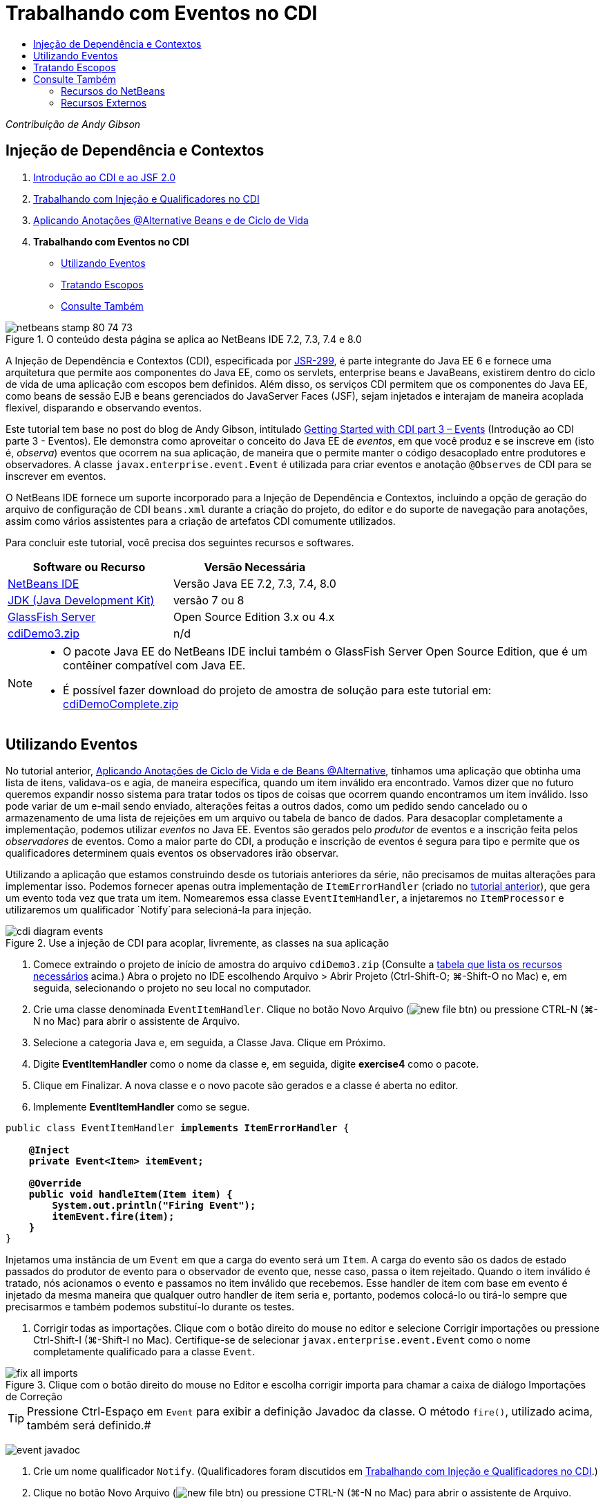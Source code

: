 // 
//     Licensed to the Apache Software Foundation (ASF) under one
//     or more contributor license agreements.  See the NOTICE file
//     distributed with this work for additional information
//     regarding copyright ownership.  The ASF licenses this file
//     to you under the Apache License, Version 2.0 (the
//     "License"); you may not use this file except in compliance
//     with the License.  You may obtain a copy of the License at
// 
//       http://www.apache.org/licenses/LICENSE-2.0
// 
//     Unless required by applicable law or agreed to in writing,
//     software distributed under the License is distributed on an
//     "AS IS" BASIS, WITHOUT WARRANTIES OR CONDITIONS OF ANY
//     KIND, either express or implied.  See the License for the
//     specific language governing permissions and limitations
//     under the License.
//

= Trabalhando com Eventos no CDI
:jbake-type: tutorial
:jbake-tags: tutorials 
:markup-in-source: verbatim,quotes,macros
:jbake-status: published
:icons: font
:syntax: true
:source-highlighter: pygments
:toc: left
:toc-title:
:description: Trabalhando com Eventos no CDI - Apache NetBeans
:keywords: Apache NetBeans, Tutorials, Trabalhando com Eventos no CDI

_Contribuição de Andy Gibson_


== Injeção de Dependência e Contextos

1. link:cdi-intro.html[+Introdução ao CDI e ao JSF 2.0+]
2. link:cdi-inject.html[+Trabalhando com Injeção e Qualificadores no CDI+]
3. link:cdi-validate.html[+Aplicando Anotações @Alternative Beans e de Ciclo de Vida+]
4. *Trabalhando com Eventos no CDI*
* <<event,Utilizando Eventos>>
* <<scopes,Tratando Escopos>>
* <<seealso,Consulte Também>>

image::images/netbeans-stamp-80-74-73.png[title="O conteúdo desta página se aplica ao NetBeans IDE 7.2, 7.3, 7.4 e 8.0"]

A Injeção de Dependência e Contextos (CDI), especificada por link:http://jcp.org/en/jsr/detail?id=299[+JSR-299+], é parte integrante do Java EE 6 e fornece uma arquitetura que permite aos componentes do Java EE, como os servlets, enterprise beans e JavaBeans, existirem dentro do ciclo de vida de uma aplicação com escopos bem definidos. Além disso, os serviços CDI permitem que os componentes do Java EE, como beans de sessão EJB e beans gerenciados do JavaServer Faces (JSF), sejam injetados e interajam de maneira acoplada flexível, disparando e observando eventos.

Este tutorial tem base no post do blog de Andy Gibson, intitulado link:http://www.andygibson.net/blog/index.php/2010/01/11/getting-started-with-jsf-2-0-and-cdi-part-3/[+Getting Started with CDI part 3 – Events+] (Introdução ao CDI parte 3 - Eventos). Ele demonstra como aproveitar o conceito do Java EE de _eventos_, em que você produz e se inscreve em (isto é, _observa_) eventos que ocorrem na sua aplicação, de maneira que o permite manter o código desacoplado entre produtores e observadores. A classe `javax.enterprise.event.Event` é utilizada para criar eventos e anotação `@Observes` de CDI para se inscrever em eventos.

O NetBeans IDE fornece um suporte incorporado para a Injeção de Dependência e Contextos, incluindo a opção de geração do arquivo de configuração de CDI `beans.xml` durante a criação do projeto, do editor e do suporte de navegação para anotações, assim como vários assistentes para a criação de artefatos CDI comumente utilizados.


Para concluir este tutorial, você precisa dos seguintes recursos e softwares.

|===
|Software ou Recurso |Versão Necessária 

|link:https://netbeans.org/downloads/index.html[+NetBeans IDE+] |Versão Java EE 7.2, 7.3, 7.4, 8.0 

|link:http://www.oracle.com/technetwork/java/javase/downloads/index.html[+JDK (Java Development Kit)+] |versão 7 ou 8 

|link:http://glassfish.dev.java.net/[+GlassFish Server+] |Open Source Edition 3.x ou 4.x 

|link:https://netbeans.org/projects/samples/downloads/download/Samples%252FJavaEE%252FcdiDemo3.zip[+cdiDemo3.zip+] |n/d 
|===

[NOTE]
====
* O pacote Java EE do NetBeans IDE inclui também o GlassFish Server Open Source Edition, que é um contêiner compatível com Java EE.
* É possível fazer download do projeto de amostra de solução para este tutorial em: link:https://netbeans.org/projects/samples/downloads/download/Samples%252FJavaEE%252FcdiDemoComplete.zip[+cdiDemoComplete.zip+]
====



[[event]]
== Utilizando Eventos

No tutorial anterior, link:cdi-validate.html[+Aplicando Anotações de Ciclo de Vida e de Beans @Alternative+], tínhamos uma aplicação que obtinha uma lista de itens, validava-os e agia, de maneira específica, quando um item inválido era encontrado. Vamos dizer que no futuro queremos expandir nosso sistema para tratar todos os tipos de coisas que ocorrem quando encontramos um item inválido. Isso pode variar de um e-mail sendo enviado, alterações feitas a outros dados, como um pedido sendo cancelado ou o armazenamento de uma lista de rejeições em um arquivo ou tabela de banco de dados. Para desacoplar completamente a implementação, podemos utilizar _eventos_ no Java EE. Eventos são gerados pelo _produtor_ de eventos e a inscrição feita pelos _observadores_ de eventos. Como a maior parte do CDI, a produção e inscrição de eventos é segura para tipo e permite que os qualificadores determinem quais eventos os observadores irão observar.

Utilizando a aplicação que estamos construindo desde os tutoriais anteriores da série, não precisamos de muitas alterações para implementar isso. Podemos fornecer apenas outra implementação de `ItemErrorHandler` (criado no link:cdi-validate.html[+tutorial anterior+]), que gera um evento toda vez que trata um item. Nomearemos essa classe `EventItemHandler`, a injetaremos no `ItemProcessor` e utilizaremos um qualificador `Notify`para selecioná-la para injeção.

image::images/cdi-diagram-events.png[title="Use a injeção de CDI para acoplar, livremente, as classes na sua aplicação"]

1. Comece extraindo o projeto de início de amostra do arquivo `cdiDemo3.zip` (Consulte a <<requiredSoftware,tabela que lista os recursos necessários>> acima.) Abra o projeto no IDE escolhendo Arquivo > Abrir Projeto (Ctrl-Shift-O; ⌘-Shift-O no Mac) e, em seguida, selecionando o projeto no seu local no computador.
2. Crie uma classe denominada `EventItemHandler`. Clique no botão Novo Arquivo (image:images/new-file-btn.png[]) ou pressione CTRL-N (⌘-N no Mac) para abrir o assistente de Arquivo.
3. Selecione a categoria Java e, em seguida, a Classe Java. Clique em Próximo.
4. Digite *EventItemHandler* como o nome da classe e, em seguida, digite *exercise4* como o pacote.
5. Clique em Finalizar. A nova classe e o novo pacote são gerados e a classe é aberta no editor.
6. Implemente *EventItemHandler* como se segue.

[source,java,subs="{markup-in-source}"]
----

public class EventItemHandler *implements ItemErrorHandler* {

    *@Inject
    private Event<Item> itemEvent;

    @Override
    public void handleItem(Item item) {
        System.out.println("Firing Event");
        itemEvent.fire(item);
    }*
}
----
Injetamos uma instância de um `Event` em que a carga do evento será um `Item`. A carga do evento são os dados de estado passados do produtor de evento para o observador de evento que, nesse caso, passa o item rejeitado. Quando o item inválido é tratado, nós acionamos o evento e passamos no item inválido que recebemos. Esse handler de item com base em evento é injetado da mesma maneira que qualquer outro handler de item seria e, portanto, podemos colocá-lo ou tirá-lo sempre que precisarmos e também podemos substituí-lo durante os testes.


. Corrigir todas as importações. Clique com o botão direito do mouse no editor e selecione Corrigir importações ou pressione Ctrl-Shift-I (⌘-Shift-I no Mac). Certifique-se de selecionar `javax.enterprise.event.Event` como o nome completamente qualificado para a classe `Event`. 

image::images/fix-all-imports.png[title="Clique com o botão direito do mouse no Editor e escolha corrigir importa para chamar a caixa de diálogo Importações de Correção"] 

TIP: Pressione Ctrl-Espaço em `Event` para exibir a definição Javadoc da classe. O método `fire()`, utilizado acima, também será definido.# 

image:images/event-javadoc.png[title="Pressione CTRL-Espaço para exibir documentação de Javadoc em classes na API"]



. Crie um nome qualificador `Notify`. (Qualificadores foram discutidos em link:cdi-inject.html[+Trabalhando com Injeção e Qualificadores no CDI+].)


. Clique no botão Novo Arquivo (image:images/new-file-btn.png[]) ou pressione CTRL-N (⌘-N no Mac) para abrir o assistente de Arquivo.


. Selecione a categoria Injeção de Dependência e Contexto e, em seguida, selecione Tipo de Qualificador. Clique em Próximo.


. Digite *Notify* como o nome da classe e, em seguida, digite *exercise4* como o pacote.


. Clique em Finalizar. O novo qualificador `Notify` será aberto no editor.

[source,java,subs="{markup-in-source}"]
----

@Qualifier
@Retention(RUNTIME)
@Target({METHOD, FIELD, PARAMETER, TYPE})
public @interface Notify {
}
----


. Adicione a anotação `@Notify` a `EventItemHandler`.

[source,java,subs="{markup-in-source}"]
----

*@Notify*
public class EventItemHandler implements ItemErrorHandler {

    ...
}
----
Criamos uma anotação de qualificador `@Notify` para identificar esse handler de erros para injeção e podemos utilizá-lo em nosso `ItemProcessor` adicionando-o ao ponto de injeção.


. Adicione a anotação `@Notify` ao ponto de injeção do `EventItemHandler` no `exercise2.ItemProcessor`.

[source,java,subs="{markup-in-source}"]
----

@Named
@RequestScoped
public class ItemProcessor {

    @Inject @Demo
    private ItemDao itemDao;

    @Inject
    private ItemValidator itemValidator;

    @Inject *@Notify*
    private ItemErrorHandler itemErrorHandler;

    public void execute() {
        List<Item> items = itemDao.fetchItems();
        for (Item item : items) {
            if (!itemValidator.isValid(item)) {
                itemErrorHandler.handleItem(item);
            }
        }
    }
}
----
(Utilize a dica do editor para adicionar a instrução de importação para `exercise4.Notify`.)


. Clique no botão Executar Projeto (image:images/run-project-btn.png[]) para executar o projeto.


. No browser, clique no botão "`Execute`" e, em seguida, retorne para o IDE e examine o log do servidor na janela Saída (Ctrl-4; ⌘-4 no Mac). Como a aplicação que você tem construído atualmente utiliza o `DefaultItemDao` para configurar quatro `Item`s, e, em seguida, aplica o `RelaxedItemValidator` nos `Iten`s, é esperado ver o acionamento de `itemErrorHandler` duas vezes. 

image::images/output-window.png[title="Exibir o log do GlassFish Server exibido na janela Saída"] 

Atualmente, no entanto, não temos nada observando o evento. Podemos corrigir isso criando um método _observador_ utilizando a anotação `@Observes`. Essa é a única coisa necessária para observar um evento. Para demonstrar, podemos modificar o `FileErrorReporter` (criado no link:cdi-validate.html[+tutorial anterior+]) para responder a eventos acionados adicionando um método observador que chama seu método `handleItem()`.


. Para fazer nosso `FileErrorReporter` responder ao evento, adicione o seguinte método à classe.

[source,java,subs="{markup-in-source}"]
----

public class FileErrorReporter implements ItemErrorHandler {

    *public void eventFired(@Observes Item item) {
        handleItem(item);
    }*

    ...
}
----
(Utilize a dica do editor para adicionar uma instrução de importação para `javax.enterprise.event.Observes`.)


. Execute o projeto (F6; fn-F6 no Mac) novamente, clique no botão "`Execute`" e, em seguida, retorne para o IDE e examine o log do servidor na janela Saída. 

image::images/output-window2.png[title="Exibir o log do GlassFish Server exibido na janela Saída"] 

Você verá que os eventos são acionados nos objetos inválidos como eram anteriormente, mas agora as informações do item estão sendo salvas quando cada evento é acionado. Também é possível notar que os eventos de ciclo de vida estão sendo observados, já que um bean `FileErrorReporter` é criado e fechado para cada evento acionado. (Consulte link:cdi-validate.html[+Aplicando Anotações de Ciclo de Vida e de Beans @Alternative+] para obter uma discussão de anotações de ciclo de vida, como `@PostConstruct` e `@PreDestroy`.)

Conforme mostrado nas etapas acima, a anotação `@Observes` fornece uma maneira fácil de observar um evento.

Eventos e observadores também podem ser anotados com qualificadores para permitir que os observadores observem apenas eventos específicos de um item. Consulte link:http://www.andygibson.net/blog/index.php/2010/01/11/getting-started-with-jsf-2-0-and-cdi-part-3/[+Introdução ao CDI parte 3 – Eventos+] para uma demonstração.



[[scopes]]
== Tratando Escopos

No estado atual da aplicação, um bean `FileErrorReporter` é criado toda vez que o evento é criado. Nesse caso, não queremos criar um novo bean toda vez, já que não queremos abrir e fechar o arquivo para cada item. Ainda queremos abrir o arquivo no início do processo e, em seguida, fechá-lo depois que o processo tiver sido concluído. Portanto, precisamos considerar o _escopo_ do bean `FileErrorReporter`.

Atualmente, o bean `FileErrorReporter` não tem um escopo definido. Quando nenhum escopo é definido, o CDI utiliza o escopo pseudodependente default. Na prática, isso significa que o bean é criado e destruído em um espaço muito pequeno de tempo, normalmente em uma chamada de método. No nosso cenário atual, o bean é criado e destruído pela duração do evento sendo acionado. Para corrigir isso, podemos aumentar o escopo do bean adicionando manualmente uma anotação de escopo. Tornaremos esse bean `@RequestScoped`, de modo que quando o bean for criado com o primeiro evento sendo acionado, ele continuará a existir pela duração da solicitação. Isso também significa que para todos os pontos de injeção em que esse bean é qualificado para ser injetado, a mesma instância do bean será injetada.

1. Adicione a anotação `@RequestScope` e a instrução de importação correspondente para `javax.enterprise.context.RequestScoped` à classe `FileErrorReporter`.

[source,java,subs="{markup-in-source}"]
----

*import javax.enterprise.context.RequestScoped;*
...

*@RequestScoped*
public class FileErrorReporter implements ItemErrorHandler { ... }
----
[tips]#Pressione Ctrl-Espaço enquanto digita para chamar o suporte da funcionalidade autocompletar código do editor. Quando você escolhe um item por meio da funcionalidade autocompletar código, todas as instruções de importação associadas serão automaticamente adicionadas à classe.# 

image::images/code-completion.png[title="Pressione Ctrl-Espaço ao digitar para chamar sugestões de autocompletar código"]



. Execute o projeto (F6; fn-F6 no Mac) novamente, clique no botão "`Execute`" e, em seguida, retorne para o IDE e examine o log do servidor na janela Saída. 

image::images/output-window3.png[title="Exibir o log do GlassFish Server exibido na janela Saída"] 

Note que o bean `FileErrorReporter` é criado apenas quando o primeiro evento é acionado e fechado depois de o evento final ter sido acionado.

[source,java,subs="{markup-in-source}"]
----

INFO: Firing Event
*INFO: Creating file error reporter*
INFO: Saving exercise2.Item@48ce88f6 [Value=34, Limit=7] to file
INFO: Firing Event
INFO: Saving exercise2.Item@3cae5788 [Value=89, Limit=32] to file
*INFO: Closing file error reporter*

----

Os eventos são uma ótima maneira de desacoplar partes do sistema de maneira modular, já que os observadores e produtores de eventos não sabem nada um sobre o outro, nem exigem alguma configuração para isso. Você pode adicionar partes de códigos que se inscrevem a eventos, com o produtor de evento desconhecendo o observador. (Sem utilizar eventos, normalmente seria necessário fazer com que o produtor de eventos chamasse o observador manualmente.) Por exemplo, se alguém atualizar o status de um pedido, seria possível adicionar eventos por e-mail para o representante de vendas ou notificar um gerente de conta se um problema de suporte técnico estiver aberto há mais de uma semana. Esses tipos de regras podem ser implementados sem eventos, mas os eventos facilitam o desacoplamento da lógica de negócios. Além disso, não há nenhuma dependência de compilação ou de tempo de construção. Você pode apenas adicionar módulos à sua aplicação e eles começarão, automaticamente, a observar e produzir eventos.

link:/about/contact_form.html?to=3&subject=Feedback:%20Working%20with%20Events%20in%20CDI[+Enviar Feedback neste Tutorial+]



[[seealso]]
== Consulte Também

Para obter mais informações sobre o CDI e o Java EE, consulte os recursos a seguir.


=== Recursos do NetBeans

* link:cdi-intro.html[+Introdução à Injeção de Dependência e Contextos e JSF 2.0+]
* link:cdi-inject.html[+Trabalhando com Injeção e Qualificadores no CDI+]
* link:cdi-validate.html[+Aplicando Anotações @Alternative Beans e de Ciclo de Vida+]
* link:javaee-gettingstarted.html[+Conceitos Básicos sobre Aplicações do Java EE+]
* link:../web/jsf20-intro.html[+Introdução ao JavaServer Faces 2.0+]


=== Recursos Externos

* link:http://blogs.oracle.com/enterprisetechtips/entry/using_cdi_and_dependency_injection[+Dica Técnica do Enterprise: Utilizando Injeção de Dependência e de CDI para Java em uma Aplicação JSF 2.0+]
* link:http://download.oracle.com/javaee/6/tutorial/doc/gjbnr.html[+O Tutorial do Java EE 6, Parte V: Injeção de Dependência e Contextos para a Plataforma Java EE+]
* link:http://jcp.org/en/jsr/detail?id=299[+JSR 299: Especificação para Injeção de Dependência e Contextos+]
* link:http://jcp.org/en/jsr/detail?id=316[+JSR 316: Plataforma Java, Especificação do Enterprise Edition 6+]
